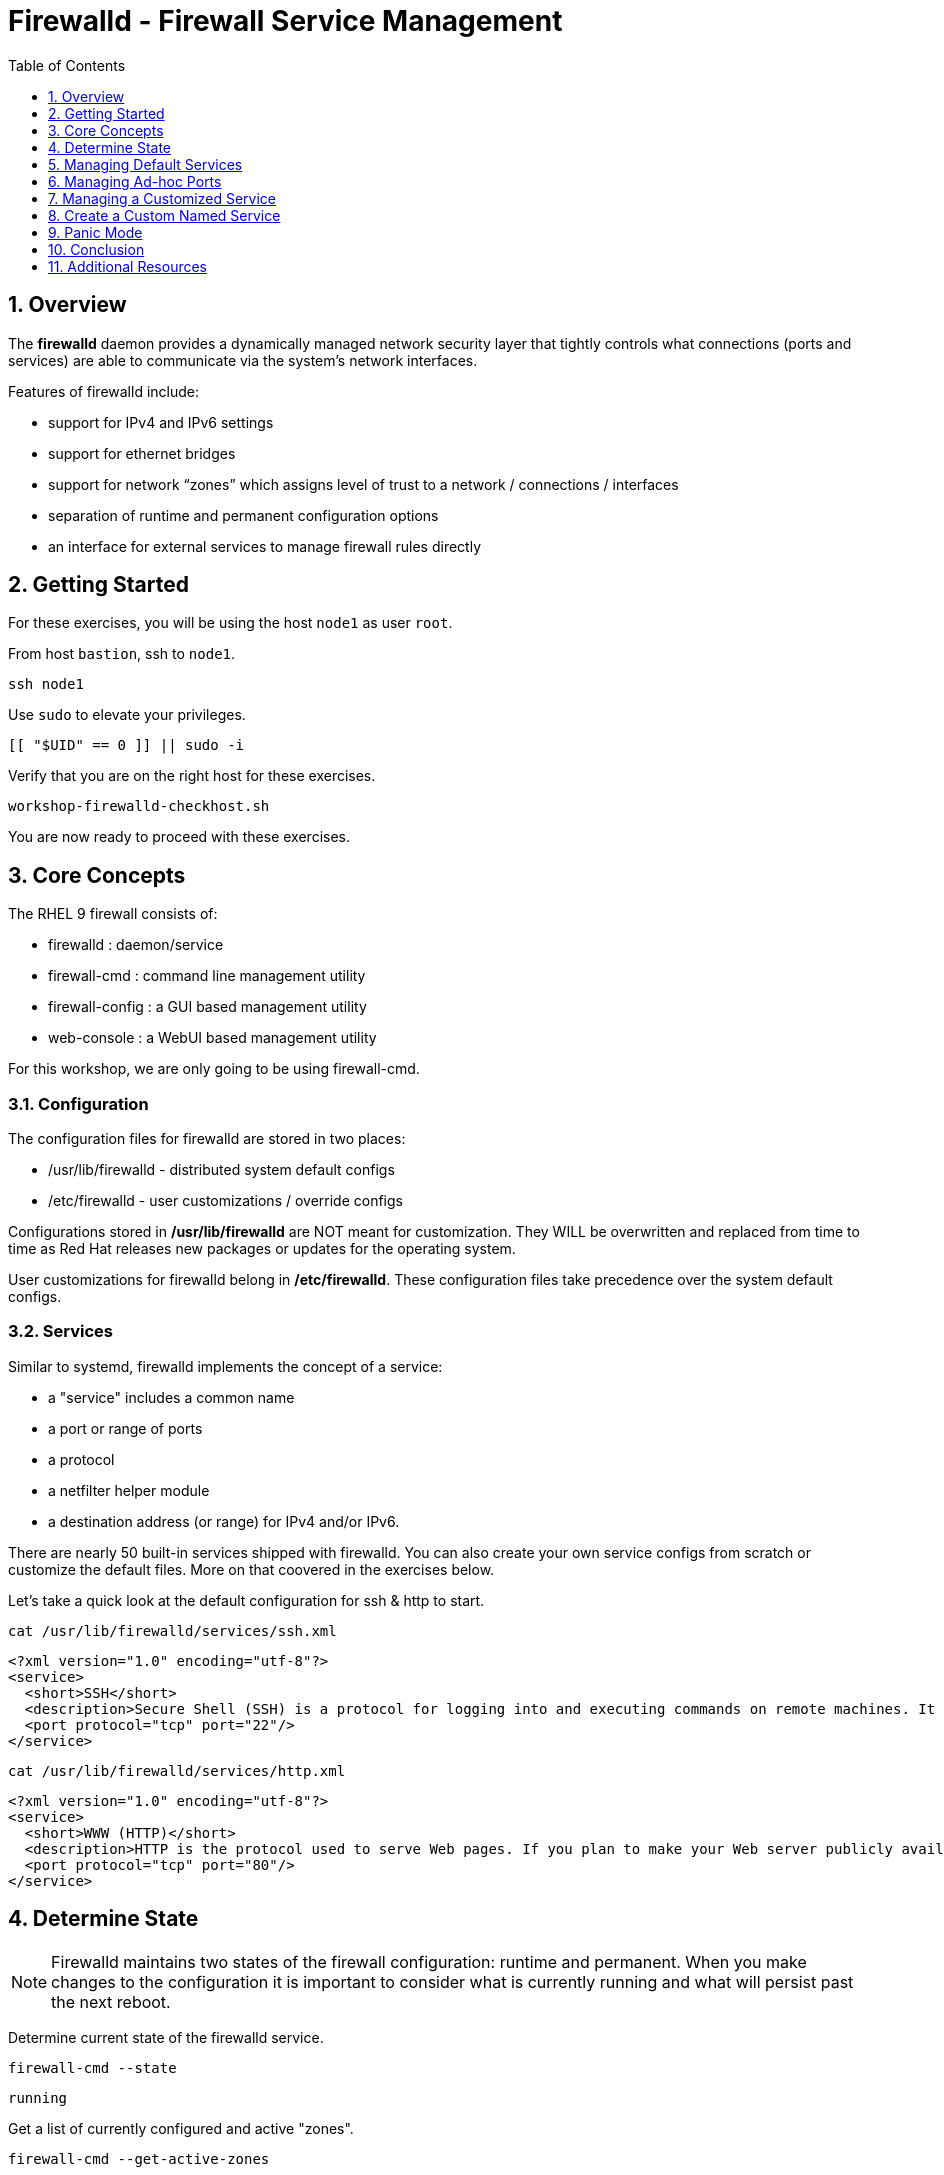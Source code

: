 :sectnums:
:sectnumlevels: 2
:markup-in-source: verbatim,attributes,quotes
ifdef::env-github[]
:tip-caption: :bulb:
:note-caption: :information_source:
:important-caption: :heavy_exclamation_mark:
:caution-caption: :fire:
:warning-caption: :warning:
endif::[]
:nic0: ens3
:format_cmd_exec: source,options="nowrap",subs="{markup-in-source}",role="copy"
:format_cmd_output: bash,options="nowrap",subs="{markup-in-source}"
ifeval::["%cloud_provider%" == "ec2"]
:nic0: eth0
:format_cmd_exec: source,options="nowrap",subs="{markup-in-source}",role="execute"
endif::[]


:toc:
:toclevels: 1

= Firewalld - Firewall Service Management

== Overview

The *firewalld* daemon provides a dynamically managed network security layer that tightly controls what 
connections (ports and services) are able to communicate via the system's network interfaces.

Features of firewalld include:

  * support for IPv4 and IPv6 settings
  * support for ethernet bridges
  * support for network “zones” which assigns level of trust to a network / connections / interfaces
  * separation of runtime and permanent configuration options
  * an interface for external services to manage firewall rules directly

== Getting Started

For these exercises, you will be using the host `node1` as user `root`.

From host `bastion`, ssh to `node1`.

[{format_cmd_exec}]
----
ssh node1
----

Use `sudo` to elevate your privileges.

[{format_cmd_exec}]
----
[[ "$UID" == 0 ]] || sudo -i
----

Verify that you are on the right host for these exercises.

[{format_cmd_exec}]
----
workshop-firewalld-checkhost.sh
----

You are now ready to proceed with these exercises.



== Core Concepts

The RHEL 9 firewall consists of:

  * firewalld : daemon/service
  * firewall-cmd : command line management utility
  * firewall-config : a GUI based management utility 
  * web-console : a WebUI based management utility

For this workshop, we are only going to be using firewall-cmd.

=== Configuration

The configuration files for firewalld are stored in two places:

  * /usr/lib/firewalld - distributed system default configs
  * /etc/firewalld - user customizations / override configs
 
Configurations stored in */usr/lib/firewalld* are NOT meant for customization.  They 
WILL be overwritten and replaced from time to time as Red Hat releases new packages 
or updates for the operating system.

User customizations for firewalld belong in */etc/firewalld*.  These configuration 
files take precedence over the system default configs.



=== Services

Similar to systemd, firewalld implements the concept of a service:  

  * a "service" includes a common name
  * a port or range of ports
  * a protocol
  * a netfilter helper module
  * a destination address (or range) for IPv4 and/or IPv6.


There are nearly 50 built-in services shipped with firewalld.  You can also create your own service configs from scratch or customize the default files.  More on that coovered in the exercises below.

Let's take a quick look at the default configuration for ssh & http to start.

[{format_cmd_exec}]
----
cat /usr/lib/firewalld/services/ssh.xml
----

[{format_cmd_output}]
----
<?xml version="1.0" encoding="utf-8"?>
<service>
  <short>SSH</short>
  <description>Secure Shell (SSH) is a protocol for logging into and executing commands on remote machines. It provides secure encrypted communications. If you plan on accessing your machine remotely via SSH over a firewalled interface, enable this option. You need the openssh-server package installed for this option to be useful.</description>
  <port protocol="tcp" port="22"/>
</service>
----

[{format_cmd_exec}]
----
cat /usr/lib/firewalld/services/http.xml
----

[{format_cmd_output}]
----
<?xml version="1.0" encoding="utf-8"?>
<service>
  <short>WWW (HTTP)</short>
  <description>HTTP is the protocol used to serve Web pages. If you plan to make your Web server publicly available, enable this option. This option is not required for viewing pages locally or developing Web pages.</description>
  <port protocol="tcp" port="80"/>
</service>
----

== Determine State

NOTE: Firewalld maintains two states of the firewall configuration: runtime and permanent.
When you make changes to the configuration it is important to consider what is currently
running and what will persist past the next reboot.

Determine current state of the firewalld service.

[{format_cmd_exec}]
----
firewall-cmd --state
----

[{format_cmd_output}]
----
running
----

Get a list of currently configured and active "zones".

[{format_cmd_exec}]
----
firewall-cmd --get-active-zones
----

[{format_cmd_output}]
----
public
  interfaces: {nic0}
----

You may have one or more zones depending on the host and it's configuration:

  * `public` zone on interface `{nic0}`
  * `libvirt` zone on interface `virbr0`
  
NOTE:  In this sample output, the virtual bridge `libvirt` is created and managed by libvirtd.  It is possible that your system will not have the libvirt zone.  For our purposes, we are only interested in the public zone and the interface `{nic0}`.

We had this information from the previous command, but to be more specific let's just list the physical interfaces associated with the public zone.

[{format_cmd_exec}]
----
firewall-cmd --zone=public --list-interfaces
----

[{format_cmd_output}]
----
{nic0}
----

Get a list of services configured on the public zone.

[{format_cmd_exec}]
----
firewall-cmd --zone=public --list-services
----

[{format_cmd_output}]
----
cockpit dhcpv6-client ssh
----

We see the web console, the dhcp client and of course the ssh service.

Now let's get some specific data points on the web console service (cockpit).

[{format_cmd_exec}]
----
firewall-cmd --info-service=cockpit
----

[{format_cmd_output}]
----
cockpit
  ports: 9090/tcp
  protocols:
  source-ports:
  modules:
  destination:
  includes:
  helpers:
----

Nothing too exciting, but we can note that the web console is configured on port 9090.

Finally, let's just list everything about the public zone.

[{format_cmd_exec}]
----
firewall-cmd --zone=public --list-all
----

[{format_cmd_output}]
----
public (active)
  target: default
  icmp-block-inversion: no
  interfaces: {nic0}
  sources:
  services: cockpit dhcpv6-client http ssh
  ports:
  protocols:
  forward: yes
  masquerade: no
  forward-ports:
  source-ports:
  icmp-blocks:
  rich rules:
----




== Managing Default Services

Default Services are those that are pre-defined by configuration files in either */etc/firewalld* or */usr/lib/firewalld*.  This would include any configs delivered by Red Hat as part of the operating system or those added by a system administer.

Here we will take a moment to enable the http and https service ports.





=== Add a Service

[{format_cmd_exec}]
----
firewall-cmd --add-service={http,https}
----

[{format_cmd_exec}]
----
firewall-cmd --zone=public --list-all
----

[{format_cmd_output}]
----
public (active)
  target: default
  icmp-block-inversion: no
  interfaces: ens3
  sources:
  services: cockpit dhcpv6-client http https ssh
  ports: 
  protocols:
  masquerade: no
  forward-ports:
  source-ports:
  icmp-blocks:
  rich rules:
----


Remember how we mentioned above about the two configuration states: runtime and permanent?
Notice below how the permanent state dose NOT include http or https.

[{format_cmd_exec}]
----
firewall-cmd --zone=public --list-all --permanent
----

[{format_cmd_output}]
----
public
  target: default
  icmp-block-inversion: no
  interfaces:
  sources:
  services: cockpit dhcpv6-client ssh
  ports: 
  protocols:
  masquerade: no
  forward-ports:
  source-ports:
  icmp-blocks:
  rich rules:
----

A quick way to make them permanent is to save the current runtime state to permanent.

[{format_cmd_exec}]
----
firewall-cmd --runtime-to-permanent
----

NOTE: you could have also run the same configuration command a second time and 
passed the *--permanent* flag as follows `firewall-cmd --permanent --add-service={http,https}`.  
It's annoying but necessary to run configuration commands twice to manage both states and
maintain consistency.

[{format_cmd_exec}]
----
firewall-cmd --zone=public --list-all --permanent
----

[{format_cmd_output}]
----
public
  target: default
  icmp-block-inversion: no
  interfaces:
  sources:
  services: cockpit dhcpv6-client http https ssh
  ports: 
  protocols:
  masquerade: no
  forward-ports:
  source-ports:
  icmp-blocks:
  rich rules:
----



=== Remove a Default Service

Now let us disable a service port not needed for our workshop environment, namely *dhcp6-client*.

[{format_cmd_exec}]
----
firewall-cmd --remove-service=dhcpv6-client
firewall-cmd --runtime-to-permanent
----

Take a look at the active services now and you should find dhcp6-client absent.

[{format_cmd_exec}]
----
firewall-cmd --list-services
----

[{format_cmd_output}]
----
cockpit http https ssh
----

And since we also ran a --runtime-to-permanent, both the
runtime and permanent configs were updated.

[{format_cmd_exec}]
----
firewall-cmd --list-services --permanent
----

[{format_cmd_output}]
----
cockpit http https ssh
----



== Managing Ad-hoc Ports

=== Add a Port

Since we have been toying with http, it's common for httpd to also be configured on ports 8080 and 8443.  So let's simply create and ad-hoc rule to make those ports available.

[{format_cmd_exec}]
----
firewall-cmd --add-port=8080/tcp --add-port=8443/tcp
firewall-cmd --runtime-to-permanent
----

[{format_cmd_exec}]
----
firewall-cmd --zone=public --list-all
----

[{format_cmd_output}]
----
public
  target: default
  icmp-block-inversion: no
  interfaces:
  sources:
  services: cockpit http https ssh
  ports: 8080/tcp 8443/tcp
  protocols:
  forward: yes
  masquerade: no
  forward-ports:
  source-ports:
  icmp-blocks:
  rich rules:
----

=== Remove a Port

As much fun as that was, ad-hoc was quick and easy but not ideal.  We really desire a formal configuration, so let us undo the ad-hoc rules.

[{format_cmd_exec}]
----
firewall-cmd --remove-port=8080/tcp --remove-port=8443/tcp
firewall-cmd --runtime-to-permanent
----

[{format_cmd_exec}]
----
firewall-cmd --zone=public --list-all
----

[{format_cmd_output}]
----
public
  target: default
  icmp-block-inversion: no
  interfaces:
  sources:
  services: cockpit http https ssh
  ports:
  protocols:
  forward: yes
  masquerade: no
  forward-ports:
  source-ports:
  icmp-blocks:
  rich rules:
----



== Managing a Customized Service

=== Install Override Configuration 

[{format_cmd_exec}]
----
workshop-firewalld-customconfigs.sh
----

Two configuration files were just created */etc/firewalld/services*

They are identical to the system defaults except that our additional ports (8080 and 8443) were added the the definition.

[{format_cmd_exec}]
----
cat /etc/firewalld/services/http.xml
----

[{format_cmd_output}]
----
<?xml version="1.0" encoding="utf-8"?>
<service>
  <short>WWW (HTTP)</short>
  <description>HTTP is the protocol used to serve Web pages. If you plan to make your Web server publicly available, enable this option. This option is not required for viewing pages locally or developing Web pages.</description>
  <port protocol="tcp" port="80"/>
  <port protocol="tcp" port="8080"/>
</service>
----

[{format_cmd_exec}]
----
cat /etc/firewalld/services/https.xml
----

[{format_cmd_output}]
----
<?xml version="1.0" encoding="utf-8"?>
<service>
  <short>Secure WWW (HTTPS)</short>
  <description>HTTPS is a modified HTTP used to serve Web pages when security is important. Examples are sites that require logins like stores or web mail. This option is not required for viewing pages locally or developing Web pages. You need the httpd package installed for this option to be useful.</description>
  <port protocol="tcp" port="443"/>
  <port protocol="tcp" port="8443"/>
</service>
----

===  Activate Service

Since the httpd service is already active, all we really need to do is reload firewalld.

[{format_cmd_exec}]
----
firewall-cmd --reload
----

=== Verification

[{format_cmd_exec}]
----
firewall-cmd --info-service=http
----

[{format_cmd_output}]
----
http
  ports: 80/tcp 8080/tcp
  protocols:
  source-ports:
  modules:
  destination:
  includes:
  helpers:
----

[{format_cmd_exec}]
----
firewall-cmd --info-service=https
----

[{format_cmd_output}]
----
https
  ports: 443/tcp 8443/tcp
  protocols:
  source-ports:
  modules:
  destination:
  includes:
  helpers:
----

[{format_cmd_exec}]
----
firewall-cmd --zone=public --list-all --permanent
----

[{format_cmd_output}]
----
public
  target: default
  icmp-block-inversion: no
  interfaces:
  sources:
  services: cockpit http https ssh
  ports: 
  protocols:
  masquerade: no
  forward-ports:
  source-ports:
  icmp-blocks:
  rich rules:
----



== Create a Custom Named Service

In this exercise you will create a custom service with a unique name.

=== Configuration File

First, have a look at the configuration file which has already been prepared for you.  It should be fairly self explanatory.

[{format_cmd_exec}]
----
cat /usr/local/etc/firewalld-customname.xml
----

./usr/local/etc/firewalld-customname.xml
[{format_cmd_output}]
----
<?xml version="1.0" encoding="utf-8"?>
<service>
 <short>workshop</short>
 <description>Workshop Test Service</description>
 <port protocol="tcp" port="7890" />
 <port protocol="udp" port="7890" />
</service>
----

=== Configuration Import

Now it is time to import the config file.

[{format_cmd_exec}]
----
firewall-cmd --new-service-from-file=/usr/local/etc/firewalld-customname.xml --name=workshop --permanent
----

[{format_cmd_exec}]
----
firewall-cmd --reload
----

=== Activate Service

Finally, activate the service and verify.

[{format_cmd_exec}]
----
firewall-cmd --add-service=workshop
----

[{format_cmd_exec}]
----
firewall-cmd --zone=public --list-all
----


Just make note of the fact we did not use the '--permanent' option with any of our commands.  If the system reboots, or if firewalld is reloaded then the custom named serviced will be lost.  You can preserve the customizations with a simple `firewall-cmd --runtime-to-permanent`

And you are done!

== Panic Mode

Panic mode allows you to immediately turn off all network traffic on a host.  

This is handy to know, but unless you are on the physical system console or remote managed console (ie: ILO, DRAC, etc...) this can be very disruptive.  So we'll provide the commands under the strict guidance that you *DON'T RUN THESE COMMANDS* during this workshop.

[WARNING]
====
_DO NOT RUN THESE COMMANDS_
----
firewall-cmd --query-panic

firewall-cmd --panic-on 

firewall-cmd --panic-off
----
====

== Conclusion

That concludes this unit on firewalld. 

Time to finish this unit and return the shell to it's home position.

[{format_cmd_exec}]
----
workshop-finish-exercise.sh
----

== Additional Resources

You can find more information:

    * link:https://developers.redhat.com/blog/2018/08/10/firewalld-the-future-is-nftables/[Firewalld: The Future is nftables]
    * link:https://access.redhat.com/documentation/en-us/red_hat_enterprise_linux/9/html/configuring_firewalls_and_packet_filters/using-and-configuring-firewalld_firewall-packet-filters[Using And Configuring Firewalls]
    
[discrete]
== End of Unit

ifdef::env-github[]
link:../RHEL9-Workshop.adoc#toc[Return to TOC]
endif::[]

////
Always end files with a blank line to avoid include problems.
////

